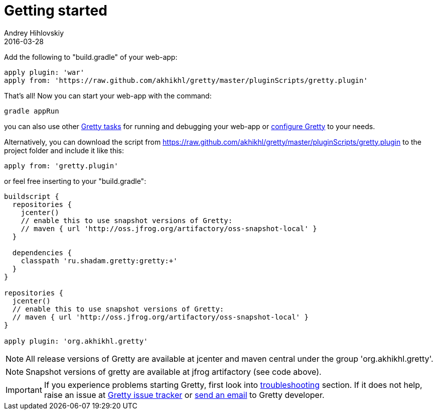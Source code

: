 = Getting started
Andrey Hihlovskiy
2016-03-28
:sectanchors:
:jbake-type: page
:jbake-status: published

Add the following to "build.gradle" of your web-app:

[source,groovy]
----
apply plugin: 'war'
apply from: 'https://raw.github.com/akhikhl/gretty/master/pluginScripts/gretty.plugin'
----

That's all! Now you can start your web-app with the command:

[source,bash]
----
gradle appRun
----

you can also use other link:Gretty-tasks[Gretty tasks] for running and debugging your web-app or link:Gretty-configuration.html[configure Gretty] to your needs.

Alternatively, you can download the script from https://raw.github.com/akhikhl/gretty/master/pluginScripts/gretty.plugin to the project folder and include it like this:

[source,groovy]
----
apply from: 'gretty.plugin'
----

or feel free inserting to your "build.gradle":

[source,groovy]
----
buildscript {
  repositories {
    jcenter()
    // enable this to use snapshot versions of Gretty:
    // maven { url 'http://oss.jfrog.org/artifactory/oss-snapshot-local' }
  }
  
  dependencies {
    classpath 'ru.shadam.gretty:gretty:+'
  }
}

repositories {
  jcenter()
  // enable this to use snapshot versions of Gretty:
  // maven { url 'http://oss.jfrog.org/artifactory/oss-snapshot-local' }
}

apply plugin: 'org.akhikhl.gretty'
----

NOTE: All release versions of Gretty are available at jcenter and maven central under the group 'org.akhikhl.gretty'.

NOTE: Snapshot versions of gretty are available at jfrog artifactory (see code above).

IMPORTANT: If you experience problems starting Gretty, first look into link:Troubleshooting.html[troubleshooting] section. If it does not help, raise an issue at https://github.com/akhikhl/gretty/issues[Gretty issue tracker] or mailto:akhikhl@gmail.com[send an email] to Gretty developer.

